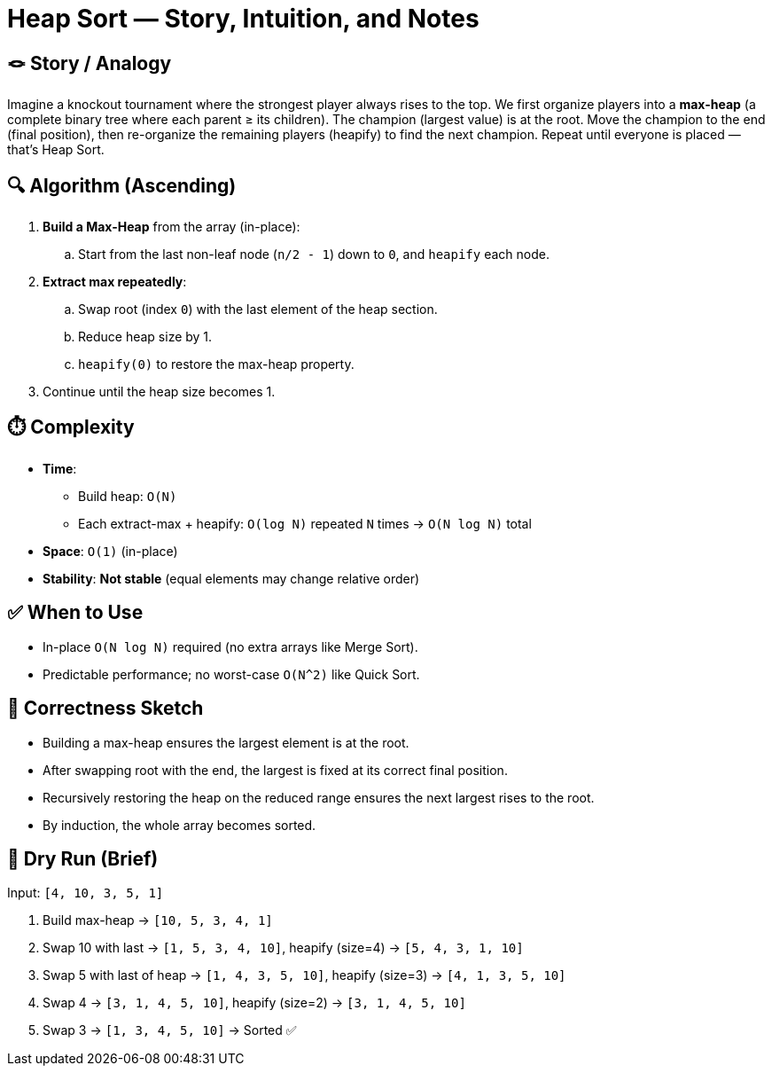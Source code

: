 = Heap Sort — Story, Intuition, and Notes

== 🪢 Story / Analogy
Imagine a knockout tournament where the strongest player always rises to the top.
We first organize players into a *max-heap* (a complete binary tree where each parent ≥ its children).
The champion (largest value) is at the root.
Move the champion to the end (final position), then re-organize the remaining players (heapify) to find the next champion.
Repeat until everyone is placed — that’s Heap Sort.

== 🔍 Algorithm (Ascending)
. **Build a Max-Heap** from the array (in-place):
.. Start from the last non-leaf node (`n/2 - 1`) down to `0`, and `heapify` each node.
. **Extract max repeatedly**:
.. Swap root (index `0`) with the last element of the heap section.
.. Reduce heap size by 1.
.. `heapify(0)` to restore the max-heap property.
. Continue until the heap size becomes 1.

== ⏱️ Complexity
* *Time*:
** Build heap: `O(N)`
** Each extract-max + heapify: `O(log N)` repeated `N` times → `O(N log N)` total
* *Space*: `O(1)` (in-place)
* *Stability*: **Not stable** (equal elements may change relative order)

== ✅ When to Use
* In-place `O(N log N)` required (no extra arrays like Merge Sort).
* Predictable performance; no worst-case `O(N^2)` like Quick Sort.

== 🧠 Correctness Sketch
* Building a max-heap ensures the largest element is at the root.
* After swapping root with the end, the largest is fixed at its correct final position.
* Recursively restoring the heap on the reduced range ensures the next largest rises to the root.
* By induction, the whole array becomes sorted.

== 🧪 Dry Run (Brief)
Input: `[4, 10, 3, 5, 1]`

. Build max-heap → `[10, 5, 3, 4, 1]`
. Swap 10 with last → `[1, 5, 3, 4, 10]`, heapify (size=4) → `[5, 4, 3, 1, 10]`
. Swap 5 with last of heap → `[1, 4, 3, 5, 10]`, heapify (size=3) → `[4, 1, 3, 5, 10]`
. Swap 4 → `[3, 1, 4, 5, 10]`, heapify (size=2) → `[3, 1, 4, 5, 10]`
. Swap 3 → `[1, 3, 4, 5, 10]` → Sorted ✅